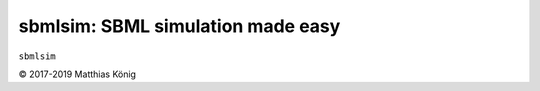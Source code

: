 sbmlsim: SBML simulation made easy
==================================

``sbmlsim``

© 2017-2019 Matthias König
